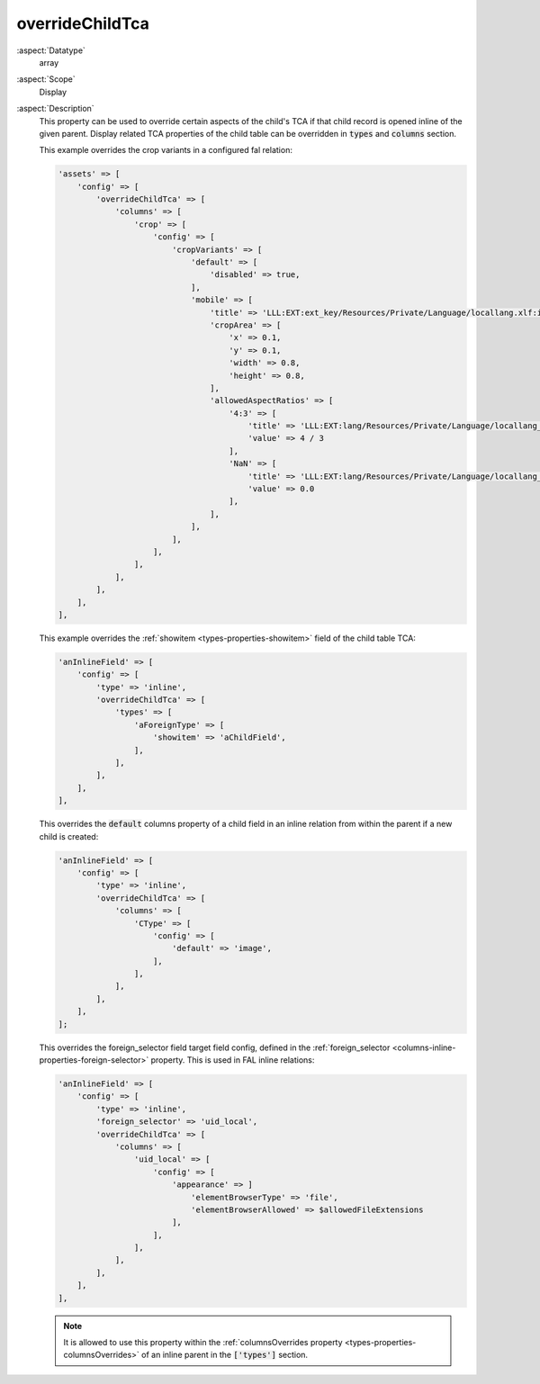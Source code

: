 overrideChildTca
~~~~~~~~~~~~~~~~

:aspect:`Datatype`
    array

:aspect:`Scope`
    Display

:aspect:`Description`
    This property can be used to override certain aspects of the child's TCA if that child record is
    opened inline of the given parent. Display related TCA properties of the child table can be
    overridden in :code:`types` and :code:`columns` section.

    This example overrides the crop variants in a configured fal relation:

    .. code-block:: php

        'assets' => [
            'config' => [
                'overrideChildTca' => [
                    'columns' => [
                        'crop' => [
                            'config' => [
                                'cropVariants' => [
                                    'default' => [
                                        'disabled' => true,
                                    ],
                                    'mobile' => [
                                        'title' => 'LLL:EXT:ext_key/Resources/Private/Language/locallang.xlf:imageManipulation.mobile',
                                        'cropArea' => [
                                            'x' => 0.1,
                                            'y' => 0.1,
                                            'width' => 0.8,
                                            'height' => 0.8,
                                        ],
                                        'allowedAspectRatios' => [
                                            '4:3' => [
                                                'title' => 'LLL:EXT:lang/Resources/Private/Language/locallang_wizards.xlf:imwizard.ratio.4_3',
                                                'value' => 4 / 3
                                            ],
                                            'NaN' => [
                                                'title' => 'LLL:EXT:lang/Resources/Private/Language/locallang_wizards.xlf:imwizard.ratio.free',
                                                'value' => 0.0
                                            ],
                                        ],
                                    ],
                                ],
                            ],
                        ],
                    ],
                ],
            ],
        ],

    This example overrides the :ref:`showitem <types-properties-showitem>` field of the child table TCA:

    .. code-block:: php

        'anInlineField' => [
            'config' => [
                'type' => 'inline',
                'overrideChildTca' => [
                    'types' => [
                        'aForeignType' => [
                            'showitem' => 'aChildField',
                        ],
                    ],
                ],
            ],
        ],

    This overrides the :code:`default` columns property of a child field in an inline relation from within
    the parent if a new child is created:

    .. code-block:: php

        'anInlineField' => [
            'config' => [
                'type' => 'inline',
                'overrideChildTca' => [
                    'columns' => [
                        'CType' => [
                            'config' => [
                                'default' => 'image',
                            ],
                        ],
                    ],
                ],
            ],
        ];

    This overrides the foreign_selector field target field config, defined in the
    :ref:`foreign_selector <columns-inline-properties-foreign-selector>` property. This is used in FAL inline relations:

    .. code-block:: php

        'anInlineField' => [
            'config' => [
                'type' => 'inline',
                'foreign_selector' => 'uid_local',
                'overrideChildTca' => [
                    'columns' => [
                        'uid_local' => [
                            'config' => [
                                'appearance' => ]
                                    'elementBrowserType' => 'file',
                                    'elementBrowserAllowed' => $allowedFileExtensions
                                ],
                            ],
                        ],
                    ],
                ],
            ],
        ],

    .. note::
        It is allowed to use this property within the :ref:`columnsOverrides property <types-properties-columnsOverrides>`
        of an inline parent in the :code:`['types']` section.

